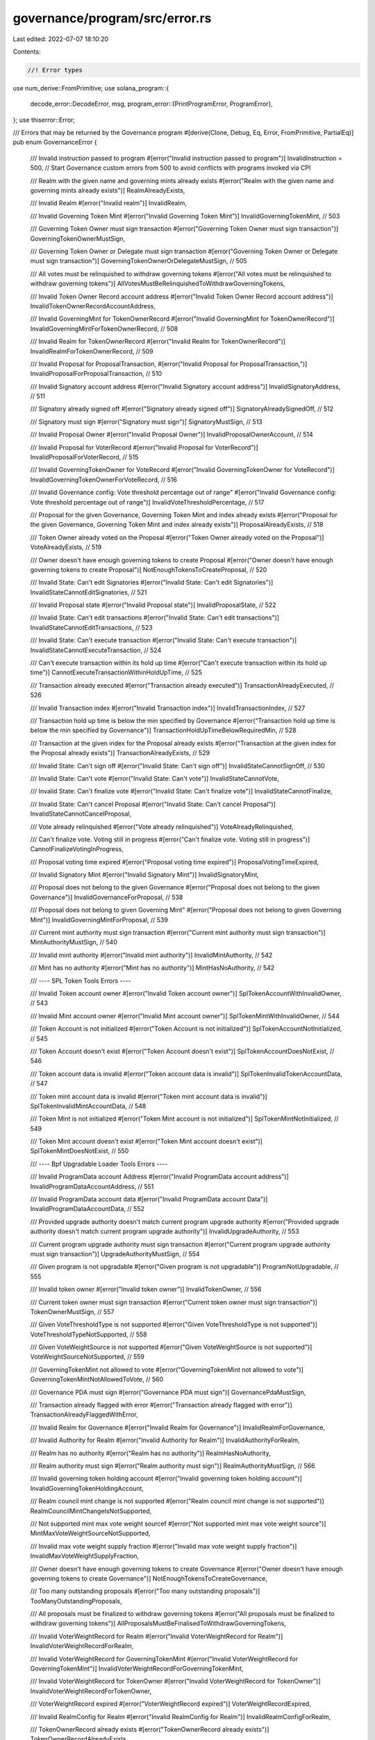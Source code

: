 governance/program/src/error.rs
===============================

Last edited: 2022-07-07 18:10:20

Contents:

.. code-block:: rs

    //! Error types

use num_derive::FromPrimitive;
use solana_program::{
    decode_error::DecodeError,
    msg,
    program_error::{PrintProgramError, ProgramError},
};
use thiserror::Error;

/// Errors that may be returned by the Governance program
#[derive(Clone, Debug, Eq, Error, FromPrimitive, PartialEq)]
pub enum GovernanceError {
    /// Invalid instruction passed to program
    #[error("Invalid instruction passed to program")]
    InvalidInstruction = 500, // Start Governance custom errors from 500 to avoid conflicts with programs invoked via CPI

    /// Realm with the given name and governing mints already exists
    #[error("Realm with the given name and governing mints already exists")]
    RealmAlreadyExists,

    /// Invalid Realm
    #[error("Invalid realm")]
    InvalidRealm,

    /// Invalid Governing Token Mint
    #[error("Invalid Governing Token Mint")]
    InvalidGoverningTokenMint, // 503

    /// Governing Token Owner must sign transaction
    #[error("Governing Token Owner must sign transaction")]
    GoverningTokenOwnerMustSign,

    /// Governing Token Owner or Delegate  must sign transaction
    #[error("Governing Token Owner or Delegate  must sign transaction")]
    GoverningTokenOwnerOrDelegateMustSign, // 505

    /// All votes must be relinquished to withdraw governing tokens
    #[error("All votes must be relinquished to withdraw governing tokens")]
    AllVotesMustBeRelinquishedToWithdrawGoverningTokens,

    /// Invalid Token Owner Record account address
    #[error("Invalid Token Owner Record account address")]
    InvalidTokenOwnerRecordAccountAddress,

    /// Invalid GoverningMint for TokenOwnerRecord
    #[error("Invalid GoverningMint for TokenOwnerRecord")]
    InvalidGoverningMintForTokenOwnerRecord, // 508

    /// Invalid Realm for TokenOwnerRecord
    #[error("Invalid Realm for TokenOwnerRecord")]
    InvalidRealmForTokenOwnerRecord, // 509

    /// Invalid Proposal for ProposalTransaction,
    #[error("Invalid Proposal for ProposalTransaction,")]
    InvalidProposalForProposalTransaction, // 510

    /// Invalid Signatory account address
    #[error("Invalid Signatory account address")]
    InvalidSignatoryAddress, // 511

    /// Signatory already signed off
    #[error("Signatory already signed off")]
    SignatoryAlreadySignedOff, // 512

    /// Signatory must sign
    #[error("Signatory must sign")]
    SignatoryMustSign, // 513

    /// Invalid Proposal Owner
    #[error("Invalid Proposal Owner")]
    InvalidProposalOwnerAccount, // 514

    /// Invalid Proposal for VoterRecord
    #[error("Invalid Proposal for VoterRecord")]
    InvalidProposalForVoterRecord, // 515

    /// Invalid GoverningTokenOwner  for VoteRecord
    #[error("Invalid GoverningTokenOwner for VoteRecord")]
    InvalidGoverningTokenOwnerForVoteRecord, // 516

    /// Invalid Governance config: Vote threshold percentage out of range"
    #[error("Invalid Governance config: Vote threshold percentage out of range")]
    InvalidVoteThresholdPercentage, // 517

    /// Proposal for the given Governance, Governing Token Mint and index already exists
    #[error("Proposal for the given Governance, Governing Token Mint and index already exists")]
    ProposalAlreadyExists, // 518

    /// Token Owner already voted on the Proposal
    #[error("Token Owner already voted on the Proposal")]
    VoteAlreadyExists, // 519

    /// Owner doesn't have enough governing tokens to create Proposal
    #[error("Owner doesn't have enough governing tokens to create Proposal")]
    NotEnoughTokensToCreateProposal, // 520

    /// Invalid State: Can't edit Signatories
    #[error("Invalid State: Can't edit Signatories")]
    InvalidStateCannotEditSignatories, // 521

    /// Invalid Proposal state
    #[error("Invalid Proposal state")]
    InvalidProposalState, // 522

    /// Invalid State: Can't edit transactions
    #[error("Invalid State: Can't edit transactions")]
    InvalidStateCannotEditTransactions, // 523

    /// Invalid State: Can't execute transaction
    #[error("Invalid State: Can't execute transaction")]
    InvalidStateCannotExecuteTransaction, // 524

    /// Can't execute transaction within its hold up time
    #[error("Can't execute transaction within its hold up time")]
    CannotExecuteTransactionWithinHoldUpTime, // 525

    /// Transaction already executed
    #[error("Transaction already executed")]
    TransactionAlreadyExecuted, // 526

    /// Invalid Transaction index
    #[error("Invalid Transaction index")]
    InvalidTransactionIndex, // 527

    /// Transaction hold up time is below the min specified by Governance
    #[error("Transaction hold up time is below the min specified by Governance")]
    TransactionHoldUpTimeBelowRequiredMin, // 528

    /// Transaction at the given index for the Proposal already exists
    #[error("Transaction at the given index for the Proposal already exists")]
    TransactionAlreadyExists, // 529

    /// Invalid State: Can't sign off
    #[error("Invalid State: Can't sign off")]
    InvalidStateCannotSignOff, // 530

    /// Invalid State: Can't vote
    #[error("Invalid State: Can't vote")]
    InvalidStateCannotVote,

    /// Invalid State: Can't finalize vote
    #[error("Invalid State: Can't finalize vote")]
    InvalidStateCannotFinalize,

    /// Invalid State: Can't cancel Proposal
    #[error("Invalid State: Can't cancel Proposal")]
    InvalidStateCannotCancelProposal,

    /// Vote already relinquished
    #[error("Vote already relinquished")]
    VoteAlreadyRelinquished,

    /// Can't finalize vote. Voting still in progress
    #[error("Can't finalize vote. Voting still in progress")]
    CannotFinalizeVotingInProgress,

    /// Proposal voting time expired
    #[error("Proposal voting time expired")]
    ProposalVotingTimeExpired,

    /// Invalid Signatory Mint
    #[error("Invalid Signatory Mint")]
    InvalidSignatoryMint,

    /// Proposal does not belong to the given Governance
    #[error("Proposal does not belong to the given Governance")]
    InvalidGovernanceForProposal, // 538

    /// Proposal does not belong to given Governing Mint"
    #[error("Proposal does not belong to given Governing Mint")]
    InvalidGoverningMintForProposal, // 539

    /// Current mint authority must sign transaction
    #[error("Current mint authority must sign transaction")]
    MintAuthorityMustSign, // 540

    /// Invalid mint authority
    #[error("Invalid mint authority")]
    InvalidMintAuthority, // 542

    /// Mint has no authority
    #[error("Mint has no authority")]
    MintHasNoAuthority, // 542

    /// ---- SPL Token Tools Errors ----

    /// Invalid Token account owner
    #[error("Invalid Token account owner")]
    SplTokenAccountWithInvalidOwner, // 543

    /// Invalid Mint account owner
    #[error("Invalid Mint account owner")]
    SplTokenMintWithInvalidOwner, // 544

    /// Token Account is not initialized
    #[error("Token Account is not initialized")]
    SplTokenAccountNotInitialized, // 545

    /// Token Account doesn't exist
    #[error("Token Account doesn't exist")]
    SplTokenAccountDoesNotExist, // 546

    /// Token account data is invalid
    #[error("Token account data is invalid")]
    SplTokenInvalidTokenAccountData, // 547

    /// Token mint account data is invalid
    #[error("Token mint account data is invalid")]
    SplTokenInvalidMintAccountData, // 548

    /// Token Mint is not initialized
    #[error("Token Mint account is not initialized")]
    SplTokenMintNotInitialized, // 549

    /// Token Mint account doesn't exist
    #[error("Token Mint account doesn't exist")]
    SplTokenMintDoesNotExist, // 550

    /// ---- Bpf Upgradable Loader Tools Errors ----

    /// Invalid ProgramData account Address
    #[error("Invalid ProgramData account address")]
    InvalidProgramDataAccountAddress, // 551

    /// Invalid ProgramData account data
    #[error("Invalid ProgramData account Data")]
    InvalidProgramDataAccountData, // 552

    /// Provided upgrade authority doesn't match current program upgrade authority
    #[error("Provided upgrade authority doesn't match current program upgrade authority")]
    InvalidUpgradeAuthority, // 553

    /// Current program upgrade authority must sign transaction
    #[error("Current program upgrade authority must sign transaction")]
    UpgradeAuthorityMustSign, // 554

    /// Given program is not upgradable
    #[error("Given program is not upgradable")]
    ProgramNotUpgradable, // 555

    /// Invalid token owner
    #[error("Invalid token owner")]
    InvalidTokenOwner, // 556

    /// Current token owner must sign transaction
    #[error("Current token owner must sign transaction")]
    TokenOwnerMustSign, // 557

    /// Given VoteThresholdType is not supported
    #[error("Given VoteThresholdType is not supported")]
    VoteThresholdTypeNotSupported, // 558

    /// Given VoteWeightSource is not supported
    #[error("Given VoteWeightSource is not supported")]
    VoteWeightSourceNotSupported, // 559

    /// GoverningTokenMint not allowed to vote
    #[error("GoverningTokenMint not allowed to vote")]
    GoverningTokenMintNotAllowedToVote, // 560

    /// Governance PDA must sign
    #[error("Governance PDA must sign")]
    GovernancePdaMustSign,

    /// Transaction already flagged with error
    #[error("Transaction already flagged with error")]
    TransactionAlreadyFlaggedWithError,

    /// Invalid Realm for Governance
    #[error("Invalid Realm for Governance")]
    InvalidRealmForGovernance,

    /// Invalid Authority for Realm
    #[error("Invalid Authority for Realm")]
    InvalidAuthorityForRealm,

    /// Realm has no authority
    #[error("Realm has no authority")]
    RealmHasNoAuthority,

    /// Realm authority must sign
    #[error("Realm authority must sign")]
    RealmAuthorityMustSign, // 566

    /// Invalid governing token holding account
    #[error("Invalid governing token holding account")]
    InvalidGoverningTokenHoldingAccount,

    /// Realm council mint change is not supported
    #[error("Realm council mint change is not supported")]
    RealmCouncilMintChangeIsNotSupported,

    /// Not supported mint max vote weight sourcef
    #[error("Not supported mint max vote weight source")]
    MintMaxVoteWeightSourceNotSupported,

    /// Invalid max vote weight supply fraction
    #[error("Invalid max vote weight supply fraction")]
    InvalidMaxVoteWeightSupplyFraction,

    /// Owner doesn't have enough governing tokens to create Governance
    #[error("Owner doesn't have enough governing tokens to create Governance")]
    NotEnoughTokensToCreateGovernance,

    /// Too many outstanding proposals
    #[error("Too many outstanding proposals")]
    TooManyOutstandingProposals,

    /// All proposals must be finalized to withdraw governing tokens
    #[error("All proposals must be finalized to withdraw governing tokens")]
    AllProposalsMustBeFinalisedToWithdrawGoverningTokens,

    /// Invalid VoterWeightRecord for Realm
    #[error("Invalid VoterWeightRecord for Realm")]
    InvalidVoterWeightRecordForRealm,

    /// Invalid VoterWeightRecord for GoverningTokenMint
    #[error("Invalid VoterWeightRecord for GoverningTokenMint")]
    InvalidVoterWeightRecordForGoverningTokenMint,

    /// Invalid VoterWeightRecord for TokenOwner
    #[error("Invalid VoterWeightRecord for TokenOwner")]
    InvalidVoterWeightRecordForTokenOwner,

    /// VoterWeightRecord expired
    #[error("VoterWeightRecord expired")]
    VoterWeightRecordExpired,

    /// Invalid RealmConfig for Realm
    #[error("Invalid RealmConfig for Realm")]
    InvalidRealmConfigForRealm,

    /// TokenOwnerRecord already exists
    #[error("TokenOwnerRecord already exists")]
    TokenOwnerRecordAlreadyExists,

    /// Governing token deposits not allowed
    #[error("Governing token deposits not allowed")]
    GoverningTokenDepositsNotAllowed,

    /// Invalid vote choice weight percentage
    #[error("Invalid vote choice weight percentage")]
    InvalidVoteChoiceWeightPercentage,

    /// Vote type not supported
    #[error("Vote type not supported")]
    VoteTypeNotSupported,

    /// InvalidProposalOptions
    #[error("Invalid proposal options")]
    InvalidProposalOptions,

    /// Proposal is not not executable
    #[error("Proposal is not not executable")]
    ProposalIsNotExecutable,

    /// Invalid vote
    #[error("Invalid vote")]
    InvalidVote,

    /// Cannot execute defeated option
    #[error("Cannot execute defeated option")]
    CannotExecuteDefeatedOption,

    /// VoterWeightRecord invalid action
    #[error("VoterWeightRecord invalid action")]
    VoterWeightRecordInvalidAction,

    /// VoterWeightRecord invalid action target
    #[error("VoterWeightRecord invalid action target")]
    VoterWeightRecordInvalidActionTarget,

    /// Invalid MaxVoterWeightRecord for Realm
    #[error("Invalid MaxVoterWeightRecord for Realm")]
    InvalidMaxVoterWeightRecordForRealm,

    /// Invalid MaxVoterWeightRecord for GoverningTokenMint
    #[error("Invalid MaxVoterWeightRecord for GoverningTokenMint")]
    InvalidMaxVoterWeightRecordForGoverningTokenMint,

    /// MaxVoterWeightRecord expired
    #[error("MaxVoterWeightRecord expired")]
    MaxVoterWeightRecordExpired,

    /// Not supported VoteType
    #[error("Not supported VoteType")]
    NotSupportedVoteType,

    /// RealmConfig change not allowed
    #[error("RealmConfig change not allowed")]
    RealmConfigChangeNotAllowed,

    /// GovernanceConfig change not allowed
    #[error("GovernanceConfig change not allowed")]
    GovernanceConfigChangeNotAllowed,

    /// At least one VoteThreshold is required
    #[error("At least one VoteThreshold is required")]
    AtLeastOneVoteThresholdRequired,

    /// Reserved buffer must be empty
    #[error("Reserved buffer must be empty")]
    ReservedBufferMustBeEmpty,

    /// Cannot Relinquish in Finalizing state
    #[error("Cannot Relinquish in Finalizing state")]
    CannotRelinquishInFinalizingState,
}

impl PrintProgramError for GovernanceError {
    fn print<E>(&self) {
        msg!("GOVERNANCE-ERROR: {}", &self.to_string());
    }
}

impl From<GovernanceError> for ProgramError {
    fn from(e: GovernanceError) -> Self {
        ProgramError::Custom(e as u32)
    }
}

impl<T> DecodeError<T> for GovernanceError {
    fn type_of() -> &'static str {
        "Governance Error"
    }
}


